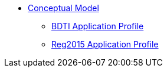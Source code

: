 * xref:Conceptual-Model-v2.0.1.adoc[Conceptual Model]
** xref:BDTI.adoc[BDTI Application Profile]
** xref:Reg2015.adoc[Reg2015 Application Profile]
